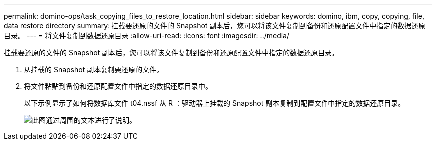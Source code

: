---
permalink: domino-ops/task_copying_files_to_restore_location.html 
sidebar: sidebar 
keywords: domino, ibm, copy, copying, file, data restore directory 
summary: 挂载要还原的文件的 Snapshot 副本后，您可以将该文件复制到备份和还原配置文件中指定的数据还原目录。 
---
= 将文件复制到数据还原目录
:allow-uri-read: 
:icons: font
:imagesdir: ../media/


[role="lead"]
挂载要还原的文件的 Snapshot 副本后，您可以将该文件复制到备份和还原配置文件中指定的数据还原目录。

. 从挂载的 Snapshot 副本复制要还原的文件。
. 将文件粘贴到备份和还原配置文件中指定的数据还原目录中。
+
以下示例显示了如何将数据库文件 t04.nssf 从 R ：驱动器上挂载的 Snapshot 副本复制到配置文件中指定的数据还原目录。

+
image::../media/scfw_domino_copy_files_to_restore.gif[此图通过周围的文本进行了说明。]


